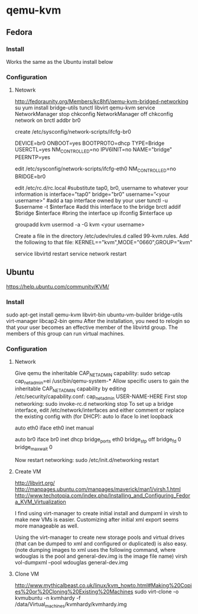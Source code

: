 * qemu-kvm
** Fedora
*** Install
Works the same as the Ubuntu install below
*** Configuration
**** Netowrk
http://fedoraunity.org/Members/kc8hfi/qemu-kvm-bridged-networking
su
yum install bridge-utils tunctl libvirt qemu-kvm
service NetworkManager stop
chkconfig NetworkManager off
chkconfig network on
brctl addbr br0

create
/etc/sysconfig/network-scripts/ifcfg-br0
# Networking Interface
DEVICE=br0
ONBOOT=yes
BOOTPROTO=dhcp
TYPE=Bridge
USERCTL=yes
NM_CONTROLLED=no
IPV6INIT=no
NAME="bridge"
PEERNTP=yes

edit
/etc/sysconfig/network-scripts/ifcfg-eth0
NM_CONTROLLED=no
BRIDGE=br0

edit
/etc/rc.d/rc.local
#substitute tap0, br0, username to whatever your information is
interface="tap0"
bridge="br0"
username=”<your username>”
#add a tap interface owned by your user
tunctl -u $username -t $interface
#add this interface to the bridge
brctl addif $bridge $interface
#bring the interface up
ifconfig $interface up

groupadd kvm
usermod -a -G kvm <your username>

Create a file in the directory /etc/udev/rules.d called 99-kvm.rules.
Add the following to that file:
KERNEL=="kvm",MODE="0660",GROUP="kvm"

service libvirtd restart
service network restart
** Ubuntu
https://help.ubuntu.com/community/KVM/
*** Install
sudo apt-get install qemu-kvm libvirt-bin ubuntu-vm-builder
bridge-utils virt-manager libcap2-bin qemu
After the installation, you need to relogin so that your user becomes
an effective member of the libvirtd group. The members of this group
can run virtual machines.
*** Configuration
**** Network
Give qemu the inheritable CAP_NET_ADMIN capability:
sudo setcap cap_net_admin=ei /usr/bin/qemu-system-*
Allow specific users to gain the inheritable CAP_NET_ADMIN capability
by editing /etc/security/capability.conf:
cap_net_admin        USER-NAME-HERE
First stop networking:
sudo invoke-rc.d networking stop
To set up a bridge interface, edit /etc/network/interfaces and either
comment or replace the existing config with (for DHCP):
auto lo
iface lo inet loopback

auto eth0
iface eth0 inet manual

auto br0
iface br0 inet dhcp
        bridge_ports eth0
        bridge_stp off
        bridge_fd 0
        bridge_maxwait 0

Now restart networking:
sudo /etc/init.d/networking restart
**** Create VM
http://libvirt.org/
http://manpages.ubuntu.com/manpages/maverick/man1/virsh.1.html
http://www.techotopia.com/index.php/Installing_and_Configuring_Fedora_KVM_Virtualization

I find using virt-manager to create initial install and dumpxml in virsh to
make new VMs is easier.  Customizing after initial xml export seems
more manageable as well.

Using the virt-manager to create new storage pools and virtual drives
(that can be dumped to xml and configured or duplicated) is also
easy.
(note dumping images to xml uses the following command, where wdouglas
is the pool and general-dev.img is the image file name)
virsh vol-dumpxml --pool wdouglas general-dev.img
**** Clone VM
http://www.mythicalbeast.co.uk/linux/kvm_howto.html#Making%20Copies%20or%20Cloning%20Existing%20Machines
sudo virt-clone -o kvmubuntu -n kvmhardy -f /data/Virtual_machines/kvmhardy/kvmhardy.img
